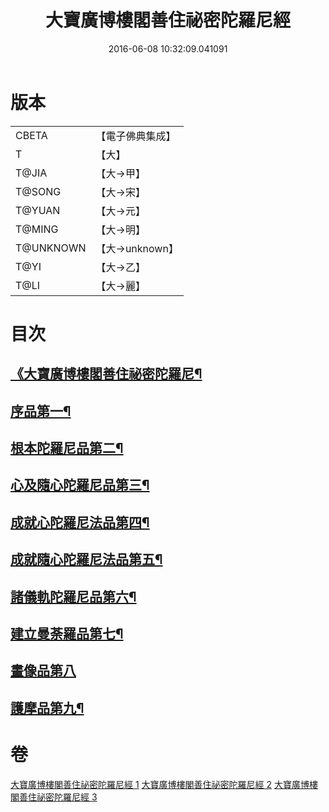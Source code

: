 #+TITLE: 大寶廣博樓閣善住祕密陀羅尼經 
#+DATE: 2016-06-08 10:32:09.041091

* 版本
 |     CBETA|【電子佛典集成】|
 |         T|【大】     |
 |     T@JIA|【大→甲】   |
 |    T@SONG|【大→宋】   |
 |    T@YUAN|【大→元】   |
 |    T@MING|【大→明】   |
 | T@UNKNOWN|【大→unknown】|
 |      T@YI|【大→乙】   |
 |      T@LI|【大→麗】   |

* 目次
** [[file:KR6j0197_001.txt::001-0619a3][《大寶廣博樓閣善住祕密陀羅尼¶]]
** [[file:KR6j0197_001.txt::001-0619b21][序品第一¶]]
** [[file:KR6j0197_001.txt::001-0624a19][根本陀羅尼品第二¶]]
** [[file:KR6j0197_001.txt::001-0624b26][心及隨心陀羅尼品第三¶]]
** [[file:KR6j0197_002.txt::002-0625b17][成就心陀羅尼法品第四¶]]
** [[file:KR6j0197_002.txt::002-0626a5][成就隨心陀羅尼法品第五¶]]
** [[file:KR6j0197_002.txt::002-0626a25][諸儀軌陀羅尼品第六¶]]
** [[file:KR6j0197_002.txt::002-0627b22][建立曼荼羅品第七¶]]
** [[file:KR6j0197_002.txt::002-0628a29][畫像品第八]]
** [[file:KR6j0197_002.txt::002-0628c27][護摩品第九¶]]

* 卷
[[file:KR6j0197_001.txt][大寶廣博樓閣善住祕密陀羅尼經 1]]
[[file:KR6j0197_002.txt][大寶廣博樓閣善住祕密陀羅尼經 2]]
[[file:KR6j0197_003.txt][大寶廣博樓閣善住祕密陀羅尼經 3]]

